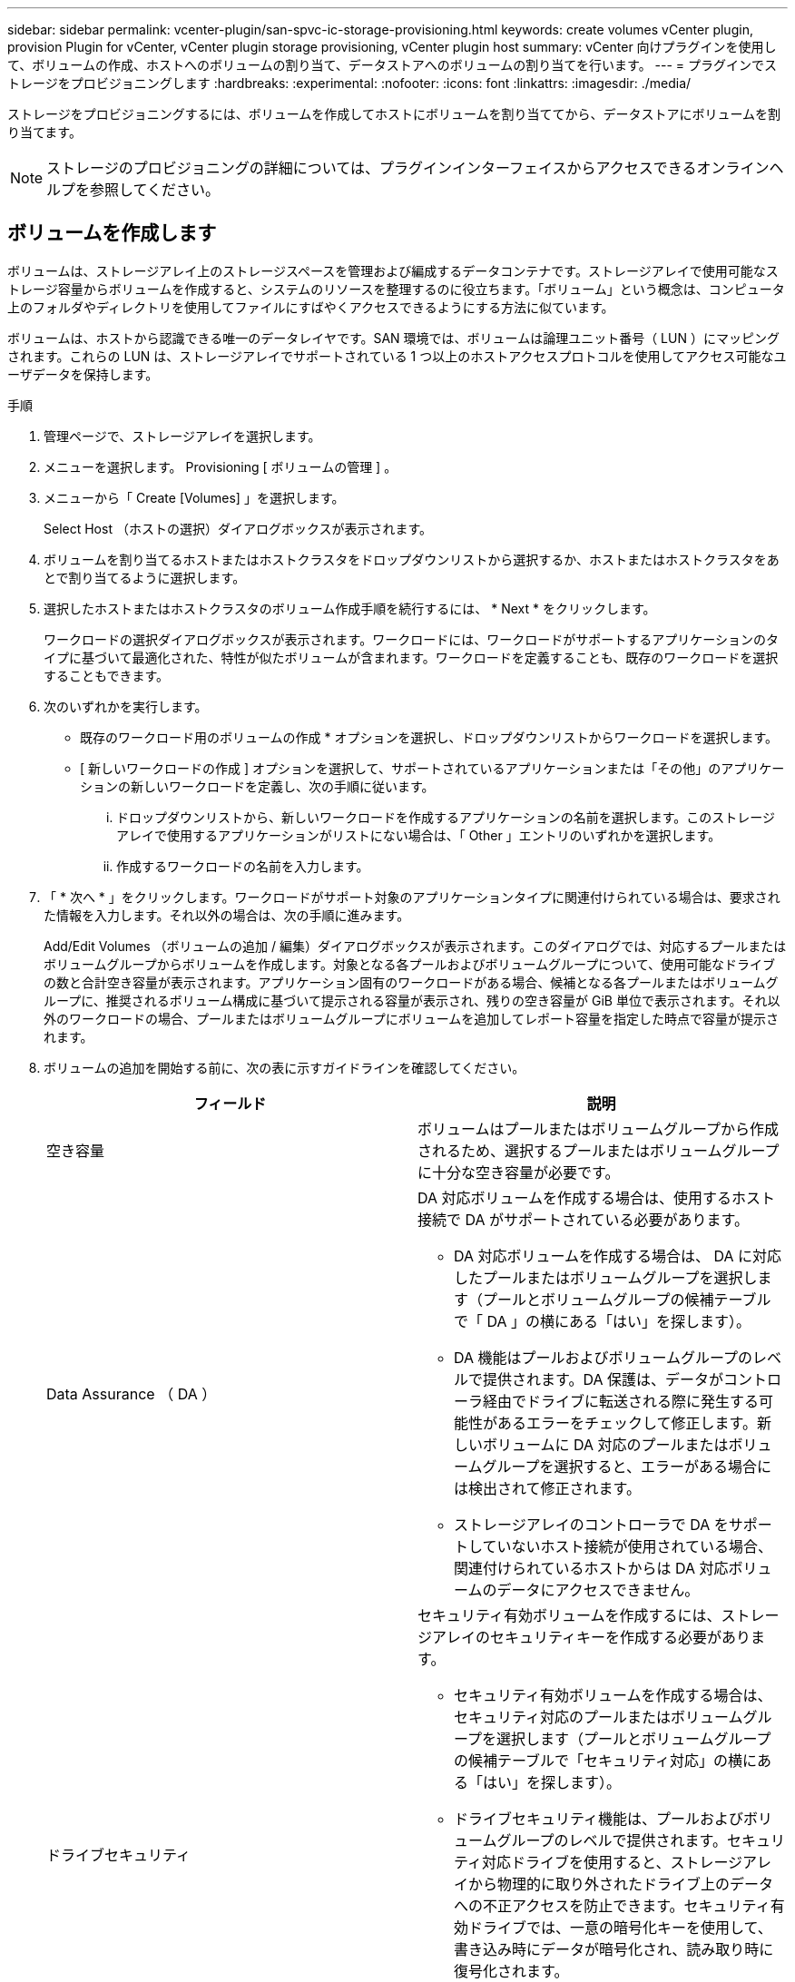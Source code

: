 ---
sidebar: sidebar 
permalink: vcenter-plugin/san-spvc-ic-storage-provisioning.html 
keywords: create volumes vCenter plugin, provision Plugin for vCenter, vCenter plugin storage provisioning, vCenter plugin host 
summary: vCenter 向けプラグインを使用して、ボリュームの作成、ホストへのボリュームの割り当て、データストアへのボリュームの割り当てを行います。 
---
= プラグインでストレージをプロビジョニングします
:hardbreaks:
:experimental: 
:nofooter: 
:icons: font
:linkattrs: 
:imagesdir: ./media/


[role="lead"]
ストレージをプロビジョニングするには、ボリュームを作成してホストにボリュームを割り当ててから、データストアにボリュームを割り当てます。


NOTE: ストレージのプロビジョニングの詳細については、プラグインインターフェイスからアクセスできるオンラインヘルプを参照してください。



== ボリュームを作成します

ボリュームは、ストレージアレイ上のストレージスペースを管理および編成するデータコンテナです。ストレージアレイで使用可能なストレージ容量からボリュームを作成すると、システムのリソースを整理するのに役立ちます。「ボリューム」という概念は、コンピュータ上のフォルダやディレクトリを使用してファイルにすばやくアクセスできるようにする方法に似ています。

ボリュームは、ホストから認識できる唯一のデータレイヤです。SAN 環境では、ボリュームは論理ユニット番号（ LUN ）にマッピングされます。これらの LUN は、ストレージアレイでサポートされている 1 つ以上のホストアクセスプロトコルを使用してアクセス可能なユーザデータを保持します。

.手順
. 管理ページで、ストレージアレイを選択します。
. メニューを選択します。 Provisioning [ ボリュームの管理 ] 。
. メニューから「 Create [Volumes] 」を選択します。
+
Select Host （ホストの選択）ダイアログボックスが表示されます。

. ボリュームを割り当てるホストまたはホストクラスタをドロップダウンリストから選択するか、ホストまたはホストクラスタをあとで割り当てるように選択します。
. 選択したホストまたはホストクラスタのボリューム作成手順を続行するには、 * Next * をクリックします。
+
ワークロードの選択ダイアログボックスが表示されます。ワークロードには、ワークロードがサポートするアプリケーションのタイプに基づいて最適化された、特性が似たボリュームが含まれます。ワークロードを定義することも、既存のワークロードを選択することもできます。

. 次のいずれかを実行します。
+
** 既存のワークロード用のボリュームの作成 * オプションを選択し、ドロップダウンリストからワークロードを選択します。
** [ 新しいワークロードの作成 ] オプションを選択して、サポートされているアプリケーションまたは「その他」のアプリケーションの新しいワークロードを定義し、次の手順に従います。
+
... ドロップダウンリストから、新しいワークロードを作成するアプリケーションの名前を選択します。このストレージアレイで使用するアプリケーションがリストにない場合は、「 Other 」エントリのいずれかを選択します。
... 作成するワークロードの名前を入力します。




. 「 * 次へ * 」をクリックします。ワークロードがサポート対象のアプリケーションタイプに関連付けられている場合は、要求された情報を入力します。それ以外の場合は、次の手順に進みます。
+
Add/Edit Volumes （ボリュームの追加 / 編集）ダイアログボックスが表示されます。このダイアログでは、対応するプールまたはボリュームグループからボリュームを作成します。対象となる各プールおよびボリュームグループについて、使用可能なドライブの数と合計空き容量が表示されます。アプリケーション固有のワークロードがある場合、候補となる各プールまたはボリュームグループに、推奨されるボリューム構成に基づいて提示される容量が表示され、残りの空き容量が GiB 単位で表示されます。それ以外のワークロードの場合、プールまたはボリュームグループにボリュームを追加してレポート容量を指定した時点で容量が提示されます。

. ボリュームの追加を開始する前に、次の表に示すガイドラインを確認してください。
+
|===
| フィールド | 説明 


 a| 
空き容量
 a| 
ボリュームはプールまたはボリュームグループから作成されるため、選択するプールまたはボリュームグループに十分な空き容量が必要です。



 a| 
Data Assurance （ DA ）
 a| 
DA 対応ボリュームを作成する場合は、使用するホスト接続で DA がサポートされている必要があります。

** DA 対応ボリュームを作成する場合は、 DA に対応したプールまたはボリュームグループを選択します（プールとボリュームグループの候補テーブルで「 DA 」の横にある「はい」を探します）。
** DA 機能はプールおよびボリュームグループのレベルで提供されます。DA 保護は、データがコントローラ経由でドライブに転送される際に発生する可能性があるエラーをチェックして修正します。新しいボリュームに DA 対応のプールまたはボリュームグループを選択すると、エラーがある場合には検出されて修正されます。
** ストレージアレイのコントローラで DA をサポートしていないホスト接続が使用されている場合、関連付けられているホストからは DA 対応ボリュームのデータにアクセスできません。




 a| 
ドライブセキュリティ
 a| 
セキュリティ有効ボリュームを作成するには、ストレージアレイのセキュリティキーを作成する必要があります。

** セキュリティ有効ボリュームを作成する場合は、セキュリティ対応のプールまたはボリュームグループを選択します（プールとボリュームグループの候補テーブルで「セキュリティ対応」の横にある「はい」を探します）。
** ドライブセキュリティ機能は、プールおよびボリュームグループのレベルで提供されます。セキュリティ対応ドライブを使用すると、ストレージアレイから物理的に取り外されたドライブ上のデータへの不正アクセスを防止できます。セキュリティ有効ドライブでは、一意の暗号化キーを使用して、書き込み時にデータが暗号化され、読み取り時に復号化されます。
** プールまたはボリュームグループにはセキュリティ対応とセキュリティ対応でないドライブの両方を含めることができますが、暗号化機能を使用するためにはすべてのドライブがセキュリティ対応である必要があります。




 a| 
リソースのプロビジョニング
 a| 
リソースプロビジョニングボリュームを作成するには、すべてのドライブが Deallocated or Unwritten Logical Block Error （ DULBE ）オプションを適用した NVMe ドライブである必要があります。

|===
. 前の手順でほかにワークロードを選択したかアプリケーション固有のワークロードを選択したかに基づいて、次のいずれかの操作を実行します。
+
** * その他 * - 1 つ以上のボリュームの作成に使用する各プールまたはボリュームグループで、 * 新しいボリュームの追加 * をクリックします。
** * アプリケーション固有のワークロード * - 選択したワークロードについてシステムで推奨されるボリュームと特性を受け入れるには、 [ 次へ * ] をクリックします。選択したワークロードに対してシステムで推奨されるボリュームと特性を変更、追加、または削除するには、 [ ボリュームの編集 ] をクリックします。
+
次のフィールドが表示されます。

+
|===
| フィールド | 説明 


 a| 
ボリューム名
 a| 
ボリュームには、作成時にデフォルトの名前が割り当てられます。デフォルトの名前をそのまま使用することも、ボリュームに格納されたデータのタイプを表した名前を指定することもできます。



 a| 
レポート容量
 a| 
新しいボリュームの容量と単位（ MiB 、 GiB 、または TiB ）を定義します。シックボリュームの場合、最小容量は 1MiB であり、最大容量はプールまたはボリュームグループ内のドライブの数と容量で決まります。プールの容量は 4GiB 単位で割り当てられます。4GiB の倍数でない容量を割り当てた場合、その容量は使用できません。全容量を使用できるようにするため、 4GiB 単位で容量を指定してください。使用不可容量が存在する場合、その容量を使用するにはボリュームの容量を増やすしかありません。



 a| 
ボリュームタイプ
 a| 
アプリケーション固有のワークロードを選択した場合は、ボリュームタイプフィールドが表示されます。アプリケーション固有のワークロード用に作成されたボリュームのタイプを示します。



 a| 
ボリュームのブロックサイズ（ EF300 および EF600 のみ）
 a| 
ボリュームに対して作成できるブロックサイズが表示されます。

*** 512 ～ 512 バイト
*** 4K – 4 、 096 バイト




 a| 
セグメントサイズ（ Segment Size ）
 a| 
セグメントのサイジングに関する設定が表示されます。これは、ボリュームグループのボリュームについてのみ表示されます。セグメントサイズを変更することでパフォーマンスを最適化することができます。

* 許容される変更後のセグメントサイズ * –許容される変更後のセグメントサイズがシステムによって決定されます。現在のセグメントサイズの変更後のサイズとして適切でないものは、ドロップダウンリストに表示されません。通常、許容される変更後のサイズは、現在のセグメントサイズの倍または半分です。たとえば、ボリュームの現在のセグメントサイズが 32KiB であれば、ボリュームの新しいセグメントサイズとして 16KiB または 64KiB が許容されます。

* SSD キャッシュが有効なボリューム * – SSD キャッシュが有効なボリュームに対しては、セグメントサイズを 4KiB に指定することができます。4KiB のセグメントサイズを選択するのは、 SSD キャッシュが有効なボリュームで小さいブロックの I/O 処理を実行する（ I/O ブロックサイズが 16KiB 以下の場合など）場合のみにしてください。SSD キャッシュが有効なボリュームで大きいブロックのシーケンシャル処理を実行する場合は、セグメントサイズとして 4KiB を選択するとパフォーマンスが低下することがあります。

* セグメントサイズの変更にかかる時間 * –ボリュームのセグメントサイズの変更にかかる時間は、次の要因によって異なります。

*** ホストからの I/O 負荷
*** ボリュームの修正の優先順位
*** ボリュームグループ内のドライブの数
*** ドライブチャネルの数
*** ストレージアレイコントローラの処理能力


ボリュームのセグメントサイズを変更すると I/O パフォーマンスに影響しますが、データの可用性は維持されます。



 a| 
セキュリティ対応
 a| 
* 「 Secure Capable 」の横には、プールまたはボリュームグループ内のドライブが暗号化に対応している場合のみ「 SecureCapable 」と表示されます。ドライブセキュリティは、ストレージアレイから物理的に取り外されたドライブ上のデータへの不正アクセスを防止します。このオプションは、ドライブセキュリティ機能が有効になっていて、ストレージアレイのセキュリティキーが設定されている場合にのみ使用できます。プールまたはボリュームグループにはセキュリティ対応とセキュリティ対応でないドライブの両方を含めることができますが、暗号化機能を使用するためにはすべてのドライブがセキュリティ対応である必要があります。



| ダ | * 「 DA 」の横には、プールまたはボリュームグループのドライブで Data Assurance （ DA ）がサポートされている場合にのみ「 Yes 」と表示されます。DA を使用すると、ストレージシステム全体のデータの整合性が向上します。DA を使用すると、データがコントローラ経由でドライブに転送される際にストレージアレイがエラーの有無をチェックできます。新しいボリュームに DA を使用すると、すべてのエラーが検出されます。 
|===


. 選択したアプリケーションのボリューム作成手順を続行するには、 * 次へ * をクリックします。
. 最後の手順で、作成するボリュームの概要を確認し、必要に応じて変更を加えます。変更するには、「 * 戻る」をクリックします。ボリューム構成に問題がなければ、「 * 完了 * 」をクリックします。




== ホストアクセスを作成し、ボリュームを割り当てます

ホストは自動または手動で作成できます。

* * 自動 * -- (NVMe-oF ではなく ) SCSI ベースのホストの自動作成は、 Host Context Agent (HCA) によって開始されます。HCA は、ストレージアレイに接続されている各ホストにインストール可能なユーティリティです。HCA がインストールされている各ホストは、 I/O パスを経由してストレージアレイコントローラにホストの設定情報をプッシュします。コントローラは、ホスト情報に基づいてホストと関連するホストポートを自動的に作成し、ホストタイプを設定します。必要に応じて、ホストの設定を変更することもできます。HCA の自動検出が実行されると、ホストには次の属性が自動的に設定されます。
+
** ホストのシステム名から取得されたホスト名。
** ホストに関連付けられたホストポート識別子。
** ホストのホストオペレーティングシステムタイプ。





NOTE: Linux および Windows 用の Host Context Agent ソフトウェアは、から入手できます https://mysupport.netapp.com/site/downloads["ネットアップサポート - ダウンロード"^]。


NOTE: ホストはスタンドアロンホストとして作成されます。 HCA では、ホストクラスタの作成やホストクラスタへの追加が自動的に行われることはありません。

* * 手動 * –ホストの手動作成中に、ホストポート識別子をリストから選択するか、手動で入力して関連付けます。ホストの作成後、ボリュームへのアクセスを共有する場合は、ボリュームをホストに割り当てたり、ホストクラスタに追加したりできます。




==== HCA を使用したホストの自動検出

Host Context Agent （ HCA ）を使用してホストを自動的に検出し、検出された情報が正しいかを確認することができます。

.手順
. Manage （管理）ページで、ホスト接続があるストレージアレイを選択します。
. メニューを選択します。 Provisioning [ ホストの設定 ] 。
+
Configure Hosts ページが開きます。

. メニューから「 Storage [Hosts] 」を選択します。
+
自動的に作成されたホストが表に表示されます。

. HCA から提供された情報（名前、ホストタイプ、ホストポート識別子）が正しいことを確認します。
. いずれかの情報を変更する必要がある場合は、ホストを選択し、 * 表示 / 設定の編集 * をクリックします。




==== ホストを手動で作成する

次のガイドラインを参照してください。

* 環境でストレージアレイを追加または検出しておく必要があります。
* ホストに関連付けられたホストポート識別子を定義する必要があります。
* ホストに割り当てられたシステム名と同じ名前を指定してください。
* 選択した名前がすでに使用されている場合、この処理は失敗します。
* 名前は 30 文字以内にする必要があります。


.手順
. Manage （管理）ページで、ホスト接続があるストレージアレイを選択します。
. メニューを選択します。 Provisioning [ ホストの設定 ] 。
+
Configure Hosts ページが開きます。

. メニュー： Create [Host] をクリックします。
+
Create Host （ホストの作成）ダイアログボックスが表示されます。

. ホストの設定を必要に応じて選択します。
+
|===
| フィールド | 説明 


 a| 
名前
 a| 
新しいホストの名前を入力します。



 a| 
ホストオペレーティングシステムのタイプ
 a| 
新しいホストで実行しているオペレーティングシステムをドロップダウンリストから選択します。



 a| 
ホストインターフェイスタイプ
 a| 
（オプション）ストレージアレイで複数のタイプのホストインターフェイスがサポートされている場合、使用するホストインターフェイスタイプを選択します。



 a| 
ホストポート
 a| 
次のいずれかを実行します。

** * I/O インターフェイス * を選択します。通常は、ホストポートはログイン済みで、ドロップダウンリストに表示されます。リストからホストポート識別子を選択することができます。
** * 手動で追加 * 。ホストポート識別子がリストに表示されない場合は、ホストポートがログインしていません。HBA ユーティリティまたは iSCSI イニシエータユーティリティを使用して、ホストポート識別子を検索してホストに関連付けることができます。


ホストポート識別子を手動で入力するか、ユーティリティから（一度に 1 つずつ）ホストポートフィールドにコピーして貼り付けることができます。

ホストポート識別子は、一度に 1 つずつ選択してホストに関連付ける必要がありますが、ホストに関連付けられている識別子をいくつでも選択することができます。各識別子はホストポートフィールドに表示されます。必要に応じて、識別子の横にある X を選択して識別子を削除することもできます。



 a| 
CHAP イニシエータシークレットを設定する
 a| 
（オプション） iSCSI IQN を使用してホストポートを選択した場合または手動で入力した場合に、 Challenge Handshake Authentication Protocol （ CHAP ）を使用して認証するためにストレージアレイへのアクセスを試行するホストが必要な場合は、 Set CHAP initiator secret （ CHAP イニシエータシークレットの設定）チェックボックスを選択します。選択または手動で入力した iSCSI ホストポートごとに、次の手順を実行します。

** CHAP 認証用に各 iSCSI ホストイニシエータに設定されたものと同じ CHAP シークレットを入力します。相互 CHAP 認証（ホストが自身をストレージアレイに対して検証し、ストレージアレイが自身をホストに対して検証できるようにする双方向認証）を使用する場合は、ストレージアレイの初期セットアップまたは設定変更時に CHAP シークレットも設定する必要があります。
** ホストの認証が不要な場合は、このフィールドを空白のままにします。


現在使用されている iSCSI 認証方式は CHAP だけです。

|===
. [ 作成（ Create ） ] をクリックします。
. ホスト情報を更新する必要がある場合は、表からホストを選択し、 * 表示 / 設定の編集 * をクリックします。
+
ホストの作成が完了すると、ホストに設定されている各ホストポートのデフォルト名（ユーザラベル）が作成されます。デフォルトのエイリアスは「 <Hostname_Port number>` 」です。たとえば、ホスト IPT に対して最初に作成されたポートのデフォルトのエイリアスは「 ipt_1 」です。

. 次に、ボリュームをホストまたはホストクラスタに割り当てて、 I/O 処理に使用できるようにする必要があります。メニューを選択します。 Provisioning [ ホストの設定 ] 。
+
Configure Hosts ページが開きます。

. ボリュームを割り当てるホストまたはホストクラスタを選択し、 * ボリュームの割り当て * をクリックします。
+
ダイアログボックスに割り当て可能なすべてのボリュームが表示されます。列をソートしたり、フィルタボックスに何かを入力したりすると、特定のボリュームを簡単に見つけることができます。

. 割り当てる各ボリュームの横にあるチェックボックスを選択するか、テーブルヘッダーにあるチェックボックスを選択してすべてのボリュームを選択します。
. [*Assign*] をクリックして、操作を完了します。
+
システムは次の処理を実行します。

+
** 割り当てられたボリュームに次に使用可能な LUN 番号が受信されます。ホストはこの LUN 番号を使用してボリュームにアクセスします。
** ホストに関連付けられているボリュームの一覧にユーザが指定したボリューム名が表示されます。該当する場合、ホストに関連付けられているボリュームの一覧には、工場出荷時に設定されたアクセスボリュームも表示されます。






== vSphere Client でデータストアを作成します

vSphere Client でデータストアを作成する方法については、 VMware ドキュメントセンターで以下のトピックを参照してください。

* https://docs.vmware.com/en/VMware-vSphere/6.0/com.vmware.vsphere.hostclient.doc/GUID-7EB0CE06-02DD-4B31-85C7-E54993CC06DC.html["vSphere Client で VMFS データストアを作成します"^]




=== ボリューム容量を増やして既存のデータストアの容量を増やします

プールまたはボリュームグループ内の使用可能な空き容量を使用して、ボリュームのレポート容量（ホストに報告される容量）を拡張できます。プールとボリュームグループの詳細については、プラグインのオンラインヘルプを参照してください。

次の点を確認してください。

* ボリュームの関連付けられたプールまたはボリュームグループに十分な空き容量が必要です。
* ボリュームが最適状態で、変更中の状態ではありません。
* ボリュームでホットスペアドライブが使用されていない必要があります。（ボリュームグループ内のボリュームにのみ適用されます）。



NOTE: ボリュームの容量の拡張は、特定のオペレーティングシステムでのみサポートされています。LUN 拡張をサポートしていないホストオペレーティングシステム上でボリューム容量を拡張した場合、拡張した容量は使用できず、元のボリューム容量をリストアすることもできません。

.手順
. vSphere Client でプラグインに移動します。
. プラグインで、目的のストレージアレイを選択します。
. [* プロビジョニング * ] をクリックし、 [ * ボリュームの管理 * ] を選択します。
. 容量を拡張するボリュームを選択し、 * 容量を拡張 * を選択します。
+
容量の拡張の確認ダイアログボックスが表示されます。

. 続行するには、 * はい * を選択します。
+
レポート容量の拡張ダイアログボックスが表示されます。

+
このダイアログボックスには、ボリュームの現在のレポート容量と、ボリュームの関連付けられたプールまたはボリュームグループ内で使用可能な空き容量が表示されます。

. レポート容量の拡張に使用できるレポート容量を追加するには、 * ボックスを使用します。メビバイト（ MiB ）、ギビバイト（ GiB ）、またはテビバイト（ TiB ）のいずれかで表示するように容量の値を変更できます。
. [* 拡大（ * ） ] をクリックします
. 選択したボリュームで現在実行されている容量の拡張処理の進捗状況については、 Recent Tasks ペインを表示します。この処理には時間がかかることがあり、システムのパフォーマンスに影響する可能性があります。
. ボリュームの容量が完了したら、次のトピックに示すように、 VMFS サイズを手動で拡張する必要があります。
+
** https://docs.vmware.com/en/VMware-vSphere/6.0/com.vmware.vsphere.hostclient.doc/GUID-B0D89816-02E5-4C42-AAFC-19751800A284.html["vSphere Client で VMFS データストアの容量を増やします"^]






=== ボリュームを追加して既存のデータストアの容量を拡張してください

. ボリュームを追加してデータストアの容量を増やすことができます。「ボリュームの作成」の手順に従います。
. 次に、ボリュームを目的のホストに割り当て、データストアの容量を増やします。次のトピックを参照してください。
+
** https://docs.vmware.com/en/VMware-vSphere/6.0/com.vmware.vsphere.hostclient.doc/GUID-B0D89816-02E5-4C42-AAFC-19751800A284.html["vSphere Client で VMFS データストアの容量を増やします"^]



